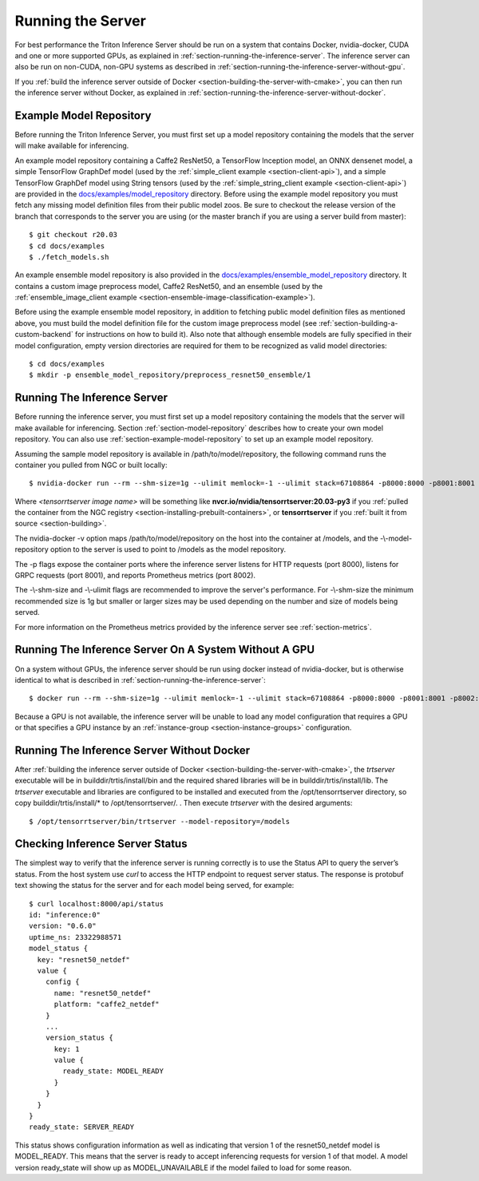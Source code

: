 ..
  # Copyright (c) 2018-2020, NVIDIA CORPORATION. All rights reserved.
  #
  # Redistribution and use in source and binary forms, with or without
  # modification, are permitted provided that the following conditions
  # are met:
  #  * Redistributions of source code must retain the above copyright
  #    notice, this list of conditions and the following disclaimer.
  #  * Redistributions in binary form must reproduce the above copyright
  #    notice, this list of conditions and the following disclaimer in the
  #    documentation and/or other materials provided with the distribution.
  #  * Neither the name of NVIDIA CORPORATION nor the names of its
  #    contributors may be used to endorse or promote products derived
  #    from this software without specific prior written permission.
  #
  # THIS SOFTWARE IS PROVIDED BY THE COPYRIGHT HOLDERS ``AS IS'' AND ANY
  # EXPRESS OR IMPLIED WARRANTIES, INCLUDING, BUT NOT LIMITED TO, THE
  # IMPLIED WARRANTIES OF MERCHANTABILITY AND FITNESS FOR A PARTICULAR
  # PURPOSE ARE DISCLAIMED.  IN NO EVENT SHALL THE COPYRIGHT OWNER OR
  # CONTRIBUTORS BE LIABLE FOR ANY DIRECT, INDIRECT, INCIDENTAL, SPECIAL,
  # EXEMPLARY, OR CONSEQUENTIAL DAMAGES (INCLUDING, BUT NOT LIMITED TO,
  # PROCUREMENT OF SUBSTITUTE GOODS OR SERVICES; LOSS OF USE, DATA, OR
  # PROFITS; OR BUSINESS INTERRUPTION) HOWEVER CAUSED AND ON ANY THEORY
  # OF LIABILITY, WHETHER IN CONTRACT, STRICT LIABILITY, OR TORT
  # (INCLUDING NEGLIGENCE OR OTHERWISE) ARISING IN ANY WAY OUT OF THE USE
  # OF THIS SOFTWARE, EVEN IF ADVISED OF THE POSSIBILITY OF SUCH DAMAGE.

Running the Server
==================

For best performance the Triton Inference Server should be run on a
system that contains Docker, nvidia-docker, CUDA and one or more
supported GPUs, as explained in
:ref:`section-running-the-inference-server`. The inference server can
also be run on non-CUDA, non-GPU systems as described in
:ref:`section-running-the-inference-server-without-gpu`.

If you :ref:`build the inference server outside of Docker
<section-building-the-server-with-cmake>`, you can then run the
inference server without Docker, as explained in
:ref:`section-running-the-inference-server-without-docker`.

.. _section-example-model-repository:

Example Model Repository
------------------------

Before running the Triton Inference Server, you must first set up a
model repository containing the models that the server will make
available for inferencing.

An example model repository containing a Caffe2 ResNet50, a TensorFlow
Inception model, an ONNX densenet model, a simple TensorFlow GraphDef
model (used by the :ref:`simple_client example <section-client-api>`),
and a simple TensorFlow GraphDef model using String tensors (used by
the :ref:`simple_string_client example <section-client-api>`) are
provided in the `docs/examples/model_repository
<https://github.com/NVIDIA/tensorrt-inference-server/tree/master/docs/examples/model_repository>`_
directory. Before using the example model repository you must fetch
any missing model definition files from their public model zoos. Be
sure to checkout the release version of the branch that corresponds to
the server you are using (or the master branch if you are using a
server build from master)::

  $ git checkout r20.03
  $ cd docs/examples
  $ ./fetch_models.sh

An example ensemble model repository is also provided in the
`docs/examples/ensemble_model_repository
<https://github.com/NVIDIA/tensorrt-inference-server/tree/master/docs/examples/ensemble_model_repository>`_
directory. It contains a custom image preprocess model, Caffe2
ResNet50, and an ensemble (used by the :ref:`ensemble_image_client
example <section-ensemble-image-classification-example>`).

Before using the example ensemble model repository, in addition to
fetching public model definition files as mentioned above, you must
build the model definition file for the custom image preprocess model
(see :ref:`section-building-a-custom-backend` for instructions on how
to build it). Also note that although ensemble models are fully
specified in their model configuration, empty version directories are
required for them to be recognized as valid model directories::

  $ cd docs/examples
  $ mkdir -p ensemble_model_repository/preprocess_resnet50_ensemble/1

.. _section-running-the-inference-server:

Running The Inference Server
----------------------------

Before running the inference server, you must first set up a model
repository containing the models that the server will make available
for inferencing. Section :ref:`section-model-repository` describes how
to create your own model repository. You can also use
:ref:`section-example-model-repository` to set up an example model
repository.

Assuming the sample model repository is available in
/path/to/model/repository, the following command runs the container
you pulled from NGC or built locally::

  $ nvidia-docker run --rm --shm-size=1g --ulimit memlock=-1 --ulimit stack=67108864 -p8000:8000 -p8001:8001 -p8002:8002 -v/path/to/model/repository:/models <tensorrtserver image name> trtserver --model-repository=/models

Where *<tensorrtserver image name>* will be something like
**nvcr.io/nvidia/tensorrtserver:20.03-py3** if you :ref:`pulled the
container from the NGC registry
<section-installing-prebuilt-containers>`, or **tensorrtserver** if
you :ref:`built it from source <section-building>`.

The nvidia-docker -v option maps /path/to/model/repository on the host
into the container at /models, and the -\\-model-repository option to the
server is used to point to /models as the model repository.

The -p flags expose the container ports where the inference server
listens for HTTP requests (port 8000), listens for GRPC requests (port
8001), and reports Prometheus metrics (port 8002).

The -\\-shm-size and -\\-ulimit flags are recommended to improve the
server's performance. For -\\-shm-size the minimum recommended size is
1g but smaller or larger sizes may be used depending on the number and
size of models being served.

For more information on the Prometheus metrics provided by the
inference server see :ref:`section-metrics`.

.. _section-running-the-inference-server-without-gpu:

Running The Inference Server On A System Without A GPU
------------------------------------------------------

On a system without GPUs, the inference server should be run using
docker instead of nvidia-docker, but is otherwise identical to what is
described in :ref:`section-running-the-inference-server`::

  $ docker run --rm --shm-size=1g --ulimit memlock=-1 --ulimit stack=67108864 -p8000:8000 -p8001:8001 -p8002:8002 -v/path/to/model/repository:/models <tensorrtserver image name> trtserver --model-repository=/models

Because a GPU is not available, the inference server will be unable to
load any model configuration that requires a GPU or that specifies a
GPU instance by an :ref:`instance-group <section-instance-groups>`
configuration.

.. _section-running-the-inference-server-without-docker:

Running The Inference Server Without Docker
-------------------------------------------

After :ref:`building the inference server outside of Docker
<section-building-the-server-with-cmake>`, the *trtserver* executable
will be in builddir/trtis/install/bin and the required shared
libraries will be in builddir/trtis/install/lib. The *trtserver*
executable and libraries are configured to be installed and executed
from the /opt/tensorrtserver directory, so copy
builddir/trtis/install/* to /opt/tensorrtserver/. . Then execute
*trtserver* with the desired arguments::

  $ /opt/tensorrtserver/bin/trtserver --model-repository=/models

.. _section-checking-inference-server-status:

Checking Inference Server Status
--------------------------------

The simplest way to verify that the inference server is running
correctly is to use the Status API to query the server’s status. From
the host system use *curl* to access the HTTP endpoint to request
server status. The response is protobuf text showing the status for
the server and for each model being served, for example::

  $ curl localhost:8000/api/status
  id: "inference:0"
  version: "0.6.0"
  uptime_ns: 23322988571
  model_status {
    key: "resnet50_netdef"
    value {
      config {
        name: "resnet50_netdef"
        platform: "caffe2_netdef"
      }
      ...
      version_status {
        key: 1
        value {
          ready_state: MODEL_READY
        }
      }
    }
  }
  ready_state: SERVER_READY

This status shows configuration information as well as indicating that
version 1 of the resnet50_netdef model is MODEL_READY. This means that
the server is ready to accept inferencing requests for version 1 of
that model. A model version ready_state will show up as
MODEL_UNAVAILABLE if the model failed to load for some reason.
